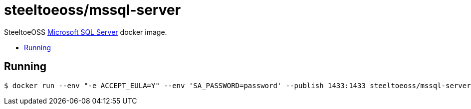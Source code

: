 = steeltoeoss/mssql-server
:toc: preamble
:toclevels: 1
:!toc-title:
:linkattrs:

SteeltoeOSS https://www.microsoft.com/sql-server/[Microsoft SQL Server] docker image.

== Running

----
$ docker run --env "-e ACCEPT_EULA=Y" --env 'SA_PASSWORD=password' --publish 1433:1433 steeltoeoss/mssql-server
----
